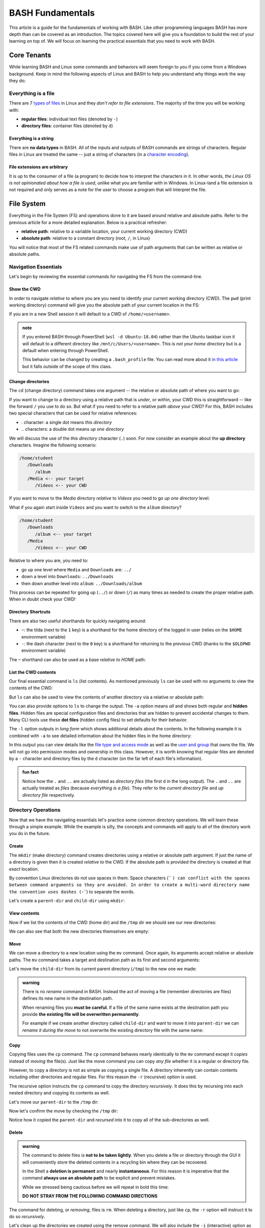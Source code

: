 =================
BASH Fundamentals
=================

This article is a guide for the fundamentals of working with BASH. Like other programming languages BASH has more depth than can be covered as an introduction. The topics covered here will give you a foundation to build the rest of your learning on top of. We will focus on learning the practical essentials that you need to work with BASH.

Core Tenants
============

While learning BASH and Linux some commands and behaviors will seem foreign to you if you come from a Windows background. Keep in mind the following aspects of Linux and BASH to help you understand why things work the way they do:

Everything is a file
--------------------

There are 7 `types of files <https://linuxconfig.org/identifying-file-types-in-linux>`_ in Linux and they *don't refer to file extensions*. The majority of the time you will be working with:

- **regular files**: individual text files (denoted by ``-``)
- **directory files**: container files (denoted by ``d``)


Everything is a string
^^^^^^^^^^^^^^^^^^^^^^

There are **no data types** in BASH. All of the inputs and outputs of BASH commands are strings of characters. Regular files in Linux are treated the same -- just a string of characters (in a `character encoding <https://en.wikipedia.org/wiki/Character_encoding>`_). 

File extensions are arbitrary
^^^^^^^^^^^^^^^^^^^^^^^^^^^^^

It is up to the consumer of a file (a program) to decide how to interpret the characters in it. In other words, *the Linux OS is not opinionated about how a file is used*, unlike what you are familiar with in Windows. In Linux-land a file extension is not required and only serves as a note for the user to choose a program that will interpret the file.

File System
===========

Everything in the File System (FS) and operations done to it are based around relative and absolute paths. Refer to the previous article for a more detailed explanation. Below is a practical refresher:

- **relative path**: relative to a variable location, your current working directory (CWD)
- **absolute path**: relative to a constant directory (root, ``/``, in Linux)

You will notice that most of the FS related commands make use of path arguments that can be written as relative or absolute paths.

Navigation Essentials
---------------------

Let's begin by reviewing the essential commands for navigating the FS from the command-line.

Show the CWD
^^^^^^^^^^^^

In order to navigate *relative* to where you are you need to identify your current working directory (CWD). The ``pwd`` (print working directory) command will give you the absolute path of your current location in the FS:

.. sourcecode:: bash
   :caption: Linux/BASH

   $ pwd
   /home/student

If you are in a new Shell session it will default to a CWD of ``/home/<username>``.

.. admonition:: note

   If you entered BASH through PowerShell (``wsl -d Ubuntu-18.04``) rather than the Ubuntu taskbar icon it will default to a different directory like ``/mnt/c/Users/<username>``. This is *not your home directory* but is a default when entering through PowerShell.

   This behavior can be changed by creating a ``.bash_profile`` file. You can read more about it `in this article <https://www.thegeekdiary.com/what-is-the-purpose-of-bash_profile-file-under-user-home-directory-in-linux/>`_ but it falls outside of the scope of this class. 


Change directories
^^^^^^^^^^^^^^^^^^

The ``cd`` (change directory) command takes one argument -- the relative or absolute path of where you want to go:

.. sourcecode:: bash
   :caption: Linux/BASH

   # relative paths begin with a './'
   $ cd ./path/name

   # or just the path name with no leading '/'
   $ cd path/name

   # absolute paths always begin from the root (/) directory
   cd /home/student/path/name

If you want to change to a directory using a relative path that is *under*, or within, your CWD this is straightforward -- like the forward ``/`` you use to do so. But what if you need to refer to a relative path *above* your CWD? For this, BASH includes two special characters that can be used for relative references:

- `.` character: a single dot means *this directory*
- `..` characters: a double dot means *up one directory*

We will discuss the use of the *this directory* character (``.``) soon. For now consider an example about the **up directory** characters. Imagine the following scenario:

.. sourcecode:: bash

   /home/student
      /Downloads
         /album
      /Media <-- your target
         /Videos <-- your CWD

If you want to move to the `Media` directory *relative* to `Videos` you need to go *up one directory* level:

.. sourcecode:: bash
   :caption: Linux/BASH

   $ pwd
   /home/student/Media/Videos

   $ cd ../

   # for going up one directory only you can leave off the trailing '/'
   $ cd ..
   
   $ pwd
   /home/student/Media

What if you again start inside ``Videos`` and you want to switch to the ``album`` directory? 

.. sourcecode:: bash

   /home/student
      /Downloads
         /album <-- your target
      /Media
         /Videos <-- your CWD

Relative to where you are, you need to:

- go up one level where ``Media`` and ``Downloads`` are: ``../``
- down a level into ``Downloads``: ``../Downloads``
- then down another level into ``album``: ``../Downloads/album``

.. sourcecode:: bash
   :caption: Linux/BASH

   $ pwd
   /home/student/Media/Videos

   $ cd ../Downloads/album

   $ pwd
   /home/student/Downloads/album

This process can be repeated for going up (``../``) or down (``/``) as many times as needed to create the proper relative path. When in doubt check your CWD!

Directory Shortcuts
^^^^^^^^^^^^^^^^^^^

There are also two useful shorthands for quickly navigating around:

- ``~``: the tilda (next to the ``1`` key) is a shorthand for the home directory of the logged in user (relies on the ``$HOME`` environment variable) 
- ``-``: the dash character (next to the ``0`` key) is a shorthand for returning to the *previous* CWD (thanks to the ``$OLDPWD`` environment variable)

.. sourcecode:: bash
   :caption: Linux/BASH

   $ pwd
   /home/student/Media

   $ cd ~
   $ pwd
   /home/student

   $ cd -
   $ pwd
   /home/student/Media

The ``~`` shorthand can also be used as a base *relative to HOME* path:

.. sourcecode:: bash
   :caption: Linux/BASH

   $ pwd
   /home/student/Media

   $ cd ~/Downloads/album
   $ pwd
   /home/student/Downloads/album


List the CWD contents
^^^^^^^^^^^^^^^^^^^^^

Our final essential command is ``ls`` (list contents). As mentioned previously ``ls`` can be used with no arguments to view the contents of the CWD:

.. sourcecode:: bash
   :caption: Linux/BASH

   $ pwd
   /home/student

   $ ls
   # contents of CWD ("empty" for a new user)

But ``ls`` can also be used to view the contents of another directory via a relative or absolute path:

.. sourcecode:: bash
   :caption: Linux/BASH

   $ pwd
   /home/student

   # absolute path
   $ ls /usr/bin
   # contents of the user binaries directory

   # relative path (relative to /home/student)
   $ ls ../../usr/bin

You can also provide options to ``ls`` to change the output. The ``-a`` option means *all* and shows both regular and **hidden files**. Hidden files are special configuration files and directories that are hidden to prevent accidental changes to them. Many CLI tools use these **dot files** (hidden config files) to set defaults for their behavior.

.. sourcecode:: bash
   :caption: Linux/BASH

   $ pwd
   /home/student

   $ ls -a
   # hidden files like .bashrc, .profile

The ``-l`` option outputs in *long form* which shows additional details about the contents. In the following example it is combined with ``-a`` to see detailed information about the hidden files in the home directory:

.. sourcecode:: bash
   :caption: Linux/BASH

   $ pwd
   /home/student

   # or shorthand: ls -al
   $ ls -a -l

In this output you can view details like the `file type and access mode <http://linuxcommand.org/lc3_lts0090.php>`_ as well as the `user and group <https://www.linode.com/docs/tools-reference/linux-users-and-groups/>`_ that owns the file. We will not go into permission modes and ownership in this class. However, it is worth knowing that regular files are denoted by a ``-`` character and directory files by the ``d`` character (on the far left of each file's information).

.. admonition:: fun fact

   Notice how the ``.`` and ``..`` are actually listed as *directory files* (the first ``d`` in the long output). The ``.`` and ``..`` are actually treated as *files* (because *everything is a file*). They refer to the *current directory file* and *up directory file* respectively.

Directory Operations
--------------------

Now that we have the navigating essentials let's practice some common directory operations. We will learn these through a simple example. While the example is silly, the concepts and commands will apply to all of the directory work you do in the future.

Create
^^^^^^

The ``mkdir`` (make directory) command creates directories using a relative or absolute path argument. If just the name of a directory is given then it is created *relative to* the CWD. If the absolute path is provided the directory is created at that *exact* location.

By convention Linux directories do not use spaces in them. Space characters (`` ``) can conflict with the spaces between command arguments so they are avoided. In order to create a multi-word directory name the convention uses dashes (``-``) to separate the words. 

Let's create a ``parent-dir`` and ``child-dir`` using ``mkdir``:

.. sourcecode:: bash
   :caption: Linux/BASH

   $ pwd
   /home/student

   # relative to the CWD
   $ mkdir parent-dir

   # an absolute path in the /tmp (temporary) directory
   $ mkdir /tmp/child-dir

   # mkdir can create multiple (space-separated) dirs at once
   $ mkdir parent-dir /tmp/child-dir

View contents
^^^^^^^^^^^^^

Now if we list the contents of the CWD (home dir) and the ``/tmp`` dir we should see our new directories:

.. sourcecode:: bash
   :caption: Linux/BASH

   $ pwd
   /home/student

   $ ls
   parent-dir

   $ ls /tmp
   # trimmed output
   child-dir

We can also see that both the new directories themselves are empty:

.. sourcecode:: bash
   :caption: Linux/BASH

   $ pwd
   /home/student

   # relative path
   $ ls parent-dir
   # empty contents

   # absolute path
   $ ls /tmp/child-dir
   # empty contents

Move
^^^^

We can move a directory to a new location using the ``mv`` command. Once again, its arguments accept relative or absolute paths. The ``mv`` command takes a target and destination path as its first and second arguments:

.. sourcecode:: bash
   :caption: Linux/BASH

   $ mv <path to target> <path to destination>

Let's move the ``child-dir`` from its current parent directory (``/tmp``) to the new one we made:

.. sourcecode:: bash
   :caption: Linux/BASH

   $ pwd
   /home/student

   # from absolute path (target) to relative path (destination)
   $ mv /tmp/child-dir parent-dir/child-dir
   
   $ ls /tmp
   # the child-dir no longer exists at this location

   $ ls parent-dir
   child-dir



.. admonition:: warning

   There is no *rename* command in BASH. Instead the act of moving a file (remember directories are files) defines its new name in the destination path. 

   When renaming files you **must be careful**. If a file of the same name exists at the destination path you provide **the existing file will be overwritten permanently**.

   For example if we create another directory called ``child-dir`` and want to move it into ``parent-dir`` we can *rename it during the move* to not overwrite the existing directory file with the same name:

   .. sourcecode:: bash
      :caption: Linux/BASH

      $ pwd
      /home/student

      $ mkdir /tmp/child-dir
      
      $ ls parent-dir
      child-dir

      # rename in the new destination path
      $ mv /tmp/child-dir parent-dir/child-dir-2

      $ ls parent-dir
      child-dir
      child-dir-2

Copy
^^^^

Copying files uses the ``cp`` command. The ``cp`` command behaves nearly identically to the ``mv`` command except it *copies* instead of *moving* the file(s). Just like the move command you can copy *any file* whether it is a regular or directory file.

However, to copy a directory is not as simple as copying a single file. A directory inherently can contain contents including other directories and regular files. For this reason the ``-r`` (recursive) option is used.

The recursive option instructs the ``cp`` command to copy the directory *recursively*. It does this by recursing into each nested directory and copying its contents as well.

Let's move our ``parent-dir`` to the ``/tmp`` dir:

.. sourcecode:: bash
   :caption: Linux/BASH

   $ pwd
   /home/student

   $ ls
   parent-dir
   
   $ ls parent-dir
   child-dir
   child-dir-2

   $ cp -r parent-dir /tmp/parent-dir

Now let's confirm the move by checking the ``/tmp`` dir:

.. sourcecode:: bash
   :caption: Linux/BASH

   $ ls /tmp
   parent-dir

   $ ls /tmp/parent-dir
   child-dir
   child-dir-2

Notice how it copied the ``parent-dir`` and *recursed* into it to copy all of the sub-directories as well.

Delete
^^^^^^

.. admonition:: warning

   The command to delete files is **not to be taken lightly**. When you delete a file or directory through the GUI it will conveniently store the deleted contents in a recycling bin where they can be recovered.

   In the Shell a **deletion is permanent** and nearly **instantaneous**. For this reason it is imperative that the command **always use an absolute path** to be explicit and prevent mistakes.
   
   While we stressed being cautious before we will repeat in bold this time:

   **DO NOT STRAY FROM THE FOLLOWING COMMAND DIRECTIONS**

The command for deleting, or *removing*, files is ``rm``. When deleting a directory, just like ``cp``, the ``-r`` option will instruct it to do so *recursively*.

Let's clean up the directories we created using the remove command. We will also include the ``-i`` (interactive) option as a safety measure. This will require us to explicitly confirm the removal of each file before it is deleted by entering the ``y`` character at each prompt:

.. sourcecode:: bash
   :caption: Linux/BASH

   $ ls /tmp/parent-dir
   child-dir
   child-dir-2

   $ rm -i -r /tmp/parent-dir
   # for each prompt type y and hit enter (for yes)

   $ ls /tmp/parent-dir
   ls: cannot access '/tmp/parent-dir': No such file or directory
   
File Operations
---------------

As we move from directory to file operations consider one of the core tenants of Linux:

   **Everything is a file**

Why is this valuable to consider? Because most of the commands used for directory operations are identical for regular files! When dealing with regular files the ``-r`` (recursive) option is no longer needed since it is an *individual file* rather than a container like a directory:

.. sourcecode:: bash
   :caption: Linux/BASH

   $ mv path/to/target/file path/to/destination/file

   $ cp path/to/target/file path/to/destination/file

   $ rm path/to/target/file

Create
^^^^^^

In BASH you can create a file in several different ways. BASH and Linux users are accustomed to using **CLI text editors** `like VIM <https://www.vim.org/>`_ for creating and modifying files. Whereas on Windows the preference is for using a GUI based editor like ``notepad``.

BASH also includes `redirection operators <https://www.guru99.com/linux-redirection.html>`_ which can be used to *redirect* the output of a command into a new location -- like a new file or new lines on an existing file.

Unfortunately, due to the scope of this class, we will not be covering CLI editors or the redirect operators but you can use the links above to learn more about them. Instead, we will introduce a much simpler command.

The ``touch`` command can be used to create an empty file. It takes a relative or absolute path ending in the file's name as an argument:

.. sourcecode:: bash
   :caption: Linux/BASH

   $ touch path/to/file-name

.. admonition:: fun fact

   Technically the ``touch`` command is used for updating the last time the file was *touched* (the last-accessed or modified timestamp). But most of the time it is used for its *side-effect* of creating the file if it doesn't already exist to be touched!

Let's create a file called ``my-file`` in a directory called ``my-files``:

.. sourcecode:: bash
   :caption: Linux/BASH

   $ pwd
   /home/student

   $ mkdir my-files
   $ touch my-files/my-file

   $ ls my-files
   my-file

View contents
^^^^^^^^^^^^^

Although *everything is a file* not every file can be *interpreted the same way*. Directories, as container files, naturally need a mechanism for listing their contents -- the ``ls`` command. But regular files are just collections of characters. Listing those out would be a mess!

When viewing the contents of a file we can use the ``cat`` command. The ``cat`` command stands for *concatenate* and serves to combine strings of characters. Just like ``touch`` it is often used for the side effect of printing out the contents of a file. In other words it is concatenating the contents of the file with *nothing* resulting in just the contents being displayed.

You can use the ``cat`` command to print the contents of a file by providing the absolute or relative path to that file. Let's try viewing the contents of the hidden file ``.bash_history`` which shows a history of all the commands you have entered recently:

.. sourcecode:: bash
   :caption: Linux/BASH

   $ pwd
   /home/student

   $ cat .bash_history
   # your command history!

Sometimes printing the *entire contents* to the Terminal is too verbose. This would be like viewing a 50 page book all at once. Instead we can use the ``less`` command to show *less* at one time -- similar to scrolling through pages instead. 

The ``less`` command works the same way, by providing it an absolute or relative path. Once the program opens you can navigate using the following keyboard keys. Some terminals also allow scrolling with the mouse wheel:

- ``J``: scroll down one line
- ``K``: scroll up one line
- ``Q``: quit the ``less`` program and return to the Shell

Let's try viewing the ``.bashrc`` file this time. If the contents of this file look terrifying don't worry! You won't need to write or edit any of it. But it serves as a lengthy file to practice scrolling with ``less``:

.. sourcecode:: bash
   :caption: Linux/BASH

   $ pwd
   /home/student

   $ less .bashrc
   # less program opens the file, use J and K to scroll and Q to quit

CLI Tools
=========

Package Manager
---------------

The Ubuntu Distribution comes pre-installed with the Advanced Packaging Tool (``apt``) program for managing packages. There are many arguments and options available in the ``apt`` command. However, we will focus on those that are used most frequently. Like most CLI programs you can view more details about how to use ``apt`` by using the ``--help`` option.

You will typically see ``apt`` used with the ``-y`` option added to the command. This option skips the confirmation prompt for the actions you are taking to speed up the process. 

.. sourcecode:: bash
   :caption: Linux/BASH

   $ apt <action argument> -y

SUDO
^^^^

Recall that APT, like all system-wide package managers, must have control over your machine to download, install and configure the packages you need. Because it operates on packages stored above the ``/home/<username>`` directory (closer to the root dir) it is considered *outside of the user space* and requires the use of admin privileges:

.. sourcecode:: bash
   :caption: Linux/BASH

   $ sudo apt <action argument> -y

The ``sudo`` command is the equivalent of opening the PowerShell Terminal in admin mode. It is an acronym for **s**uper **u**ser **do** the command to the right of it. The first time you use ``sudo`` *per Shell session* you will be prompted for the admin password of your account (``launchcode`` in our case). This means that once you have authenticated you will not have to re-authenticate unless you close the Shell (ending the session) or you open a new Shell in a different window. This is similar to how logins work on the internet such as a banking websites that only remain authenticated while in an active session.


Updating
^^^^^^^^

Any time you are going to use ``apt`` you should begin by updating. An ``apt update`` will download information about installed packages (like pending updates) as well as refresh the package source lists. The latter half  of the update ensures that when you search and install packages you are always getting the latest additions and versions from your package source repositories.

 Below you can see the most ubiquitous ``apt`` command in use:

.. sourcecode:: bash
   :caption: Linux/BASH

   $ sudo apt update -y
   # update information output

Installing Tools
----------------

After you have updated you can search for and install package tools on your machine. The ``search`` argument can be used to scan the source repositories for a package. It accepts a search term as a sub-argument which it will use to search the title and descriptions of all the available packages within your group of sources.

.. sourcecode:: bash
   :caption: Linux/BASH

   # always run apt update before searching or installing!
   $ sudo apt search <search term>

If the search results contains your package you can install it using the ``install`` argument. The sub-argument is the **exact package name** of the tool you want to install. You can skip the installation prompts (like confirmation dialog boxes in a GUI) using the ``-y`` option:

.. sourcecode:: bash
   :caption: Linux/BASH

   $ sudo apt install <package name> -y

Let's practice by searching for the amusing little tool ``cowsay``. First let's search for the package. This playful package is available within the default set of source repositories and should show up as the first result:

.. sourcecode:: bash
   :caption: Linux/BASH

   $ sudo apt update -y

   # searching doesn't require elevated privileges
   $ apt search cowsay

   Sorting... Done
   Full Text Search... Done
   cowsay/focal,focal 3.03+dfsg2-7 all
   configurable talking cow

   cowsay-off/focal,focal 3.03+dfsg2-7 all
   configurable talking cow (offensive cows)

   presentty/focal,focal 0.2.1-1.1 all
   Console-based presentation software

   xcowsay/focal 1.5-1 amd64
   Graphical configurable talking cow

   # you can also search for "talking cow" which will match the description
   $ apt search talking cow

The package that we want is the first one, ``cowsay``. Notice that the search will check both the package name and description. Let's install it:

.. sourcecode:: bash
   :caption: Linux/BASH

   # installing controls your machine and requires sudo
   $ sudo apt install cowsay -y

In the command output you can see that ``apt`` downloads, unpacks and installs the package automatically . You can now try out the newly installed tool!

.. sourcecode:: bash
   :caption: Linux/BASH

   $ cowsay Hello World!
   _____________
   < Hello World >
   -------------
         \   ^__^
            \  (oo)\_______
               (__)\       )\/\
                  ||----w |
                  ||     ||



Adding Sources
--------------

The default list of sources contains a nearly endless collection of open-source tools from trusted package hosts. But in many cases you will need to install additional sources to download packages from. Additional sources can range from private repositories hosted by a company for internal use to self-hosted repositories like the Microsoft tools. 

These custom repositories often require both the repository and a **signing key** to be installed. Anyone is able to host a repository of packages. This is why it is important to only install source repositories, and packages from those repositories, from trusted sources. As an additional measure repositories include a signing key to check that downloaded packages are authentic, from the trusted source, before being installed. 

.. admonition:: note

   The topics of Public Key Infrastructure (PKI), which includes signing keys, and custom repositories extends outside the scope of this course. You can read more about how these work `in this repository article <https://wiki.debian.org/DebianRepository>`_ and `this repository signing key article <https://wiki.debian.org/SecureApt>`_. Both of these articles offer a relatively high-level overview of the mechanisms.

Let's see what this process looks like using the ``dotnet CLI`` installation as an example.

The first step is to install the official Microsoft package repository. This installation includes both the repository and the signing key. This is a one-time process and future installations of Microsoft tools will be available and trusted automatically:

.. sourcecode:: bash
   :caption: Linux/BASH

   # install the repository source package (includes the repo and signing key)
   $ sudo wget https://packages.microsoft.com/config/ubuntu/18.04/packages-microsoft-prod.deb -O packages-microsoft-prod.deb

   # unpack and install the repository and trust the signing key
   $ sudo dpkg -i packages-microsoft-prod.deb

Now we will install a utility called ``apt-transport-https`` which, as the name implies, is used to download over HTTPS. Microsoft only serves their packages over secure connections:

.. sourcecode:: bash
   :caption: Linux/BASH

   # always update before other commands
   $ sudo apt update -y

   $ sudo apt install apt-transport-https -y
   
Finally with the repository, signing key, and HTTPS tooling installed we can install the ``dotnet`` package we were after. We will install the .NET Core SDK which includes both the SDK (standard library, compiler and runtime) as well as the ``dotnet`` CLI tool itself:

.. sourcecode:: bash
   :caption: Linux/BASH

   $ sudo apt update -y
   $ sudo apt install dotnet-sdk-3.1 -y

Once again notice all of the work that ``apt`` does for us automatically. Imagine doing all of that downloading, unpacking and configuration manually!

You can confirm the installation was successful by viewing the ``--help`` output of ``dotnet``. Viewing the help output of a command program is an easy way to get acquainted with it right from the command-line. We will work with this tool in later lessons but feel free to poke around with it in the mean time.

.. sourcecode:: bash
   :caption: Linux/BASH

   $ dotnet --help

Piping
======

Recall that piping is the mechanism for taking the output of one command and using it as the input of the second command. It involves two or more commands separated by the pipe operator symbol (``|``, under the ``backspace`` key).

Grep
----

Because all of the inputs and outputs of BASH commands are strings it follows that a suite of tools for working with these strings has been developed. Grep is part of a suite of tools that are pre-installed on most Linux Distributions. The suite includes ``grep``, ``awk`` and ``sed``. The former of which is designed for *searching* while the latter two are used for *processing*, or transforming, text. They work on the text contents of files but really shine when used in piping.

While these tools are powerful and worth learning they fall well outside of the scope of this course. However, searching with ``grep`` is a valuable tool whose basic behaviors are simple to understand. 

In its most basic form ``grep`` uses two arguments -- a search term and a text input. The text input can be an absolute or relative path to a file you want to search the contents of. Grep will search line-by-line and output any lines that have a match for the search term:

.. sourcecode:: bash
   :caption: Linux/BASH

   $ grep '<search term>' path/to/file

For example what if we wanted to see all of the conditional statements in the ``.bashrc`` file we looked at earlier? We could have ``grep`` search that file for ``if`` and output the search results to us. If there are no matches the output of ``grep`` will be an empty line:

.. sourcecode:: bash
   :caption: Linux/BASH

   $ grep 'if' ~/.bashrc
   # all of the lines that include 'if' in them

   # recall ~ is a shorthand for /home/<username of logged in user>
   # the following command is identical in behavior
   $ grep 'if' /home/student/.bashrc

We will cover ``grep`` behavior when used in piping next. For more detailed information you can always check the help or manual outputs:

.. sourcecode:: bash
   :caption: Linux/BASH

   # concise help output (usually available)
   $ grep --help

   # manual for a command (not always available)
   $ man grep 
   
   # opens in the "less" program
   # use the J and K keys to scroll and Q to quit

Filtering with grep
-------------------

Consider a scenario where you want to *search for* one file out of many within a directory. You could ``ls`` the contents and search through it by hand. But what if there were dozens, hundreds or thousands of files? Clearly it is impractical to do this work by hand.

What if instead of letting the contents output of ``ls`` be output to the Terminal we used it as an input to a tool designed for performing searches? This is what piping and ``grep`` are made for! We can *pipe* the output of ``ls`` (directory contents as a string) as the string input used by ``grep`` to filter just the results we need.

Our pipeline would look like this:

.. sourcecode:: bash

   $ ls -output-> directory contents string -input-> grep search -output-> search results string

When only a search term argument is given to ``grep`` it will use the output of the previous command as the text to search. Essentially it treats the output the same as the contents of a file when given a file path argument. You can picture it like this:

.. sourcecode:: bash
   :caption: Linux/BASH

   $ <command> | grep '<search term>' <output from command>


As an example let's search for all of the CLI tools installed in ``/usr/bin`` that begin with the letter ``b``:

.. sourcecode:: bash
   :caption: Linux/BASH

   $ ls /usr/bin | grep 'b'
   # commands that begin with the letter 'b'

What if we wanted to check for the ``dotnet`` program in long form output? With ``grep`` we just need to alter our search term:

.. sourcecode:: bash
   :caption: Linux/BASH

   $ ls -l /usr/bin | grep 'dotnet'
   lrwxrwxrwx 1 root   root           22 May 20 15:37 dotnet -> ../share/dotnet/dotnet


Scripting
=========

Essentials
----------

Executing
---------
